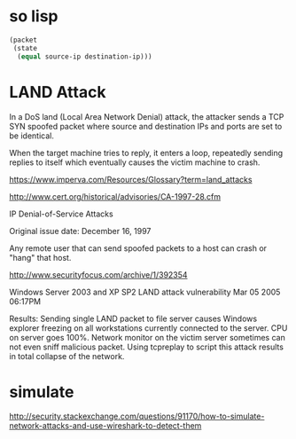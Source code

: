 * so lisp

#+BEGIN_SRC lisp
  (packet
   (state
    (equal source-ip destination-ip)))
#+END_SRC

* LAND Attack

In a DoS land (Local Area Network Denial) attack, 
the attacker sends a TCP SYN spoofed packet 
where source and destination IPs and ports are set to be identical. 

When the target machine tries to reply, 
it enters a loop, repeatedly sending replies to itself 
which eventually causes the victim machine to crash.

https://www.imperva.com/Resources/Glossary?term=land_attacks

http://www.cert.org/historical/advisories/CA-1997-28.cfm

IP Denial-of-Service Attacks

Original issue date: December 16, 1997

Any remote user that can send spoofed packets to a host can crash or "hang" that host.

http://www.securityfocus.com/archive/1/392354

Windows Server 2003 and XP SP2 LAND attack vulnerability Mar 05 2005 06:17PM

Results:
Sending single LAND packet to file server 
causes Windows explorer freezing on all workstations currently connected to the server. 
CPU on server goes 100%. 
Network monitor on the victim server sometimes can not even sniff malicious packet. 
Using tcpreplay to script this attack results in total collapse of the network.

* simulate

http://security.stackexchange.com/questions/91170/how-to-simulate-network-attacks-and-use-wireshark-to-detect-them
